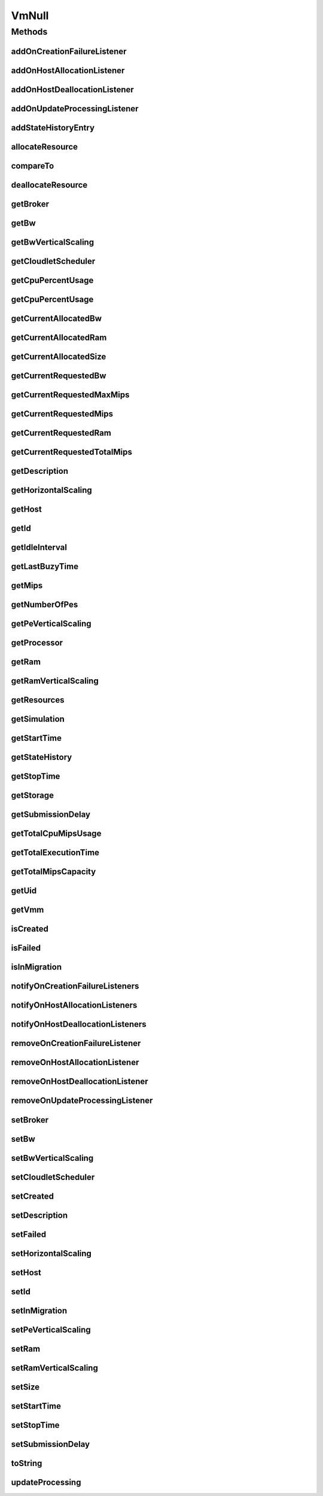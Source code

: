 .. java:import:: org.cloudbus.cloudsim.brokers DatacenterBroker

.. java:import:: org.cloudbus.cloudsim.core Simulation

.. java:import:: org.cloudbus.cloudsim.datacenters Datacenter

.. java:import:: org.cloudbus.cloudsim.hosts Host

.. java:import:: org.cloudbus.cloudsim.resources Processor

.. java:import:: org.cloudbus.cloudsim.resources Resource

.. java:import:: org.cloudbus.cloudsim.resources ResourceManageable

.. java:import:: org.cloudbus.cloudsim.schedulers.cloudlet CloudletScheduler

.. java:import:: org.cloudsimplus.autoscaling HorizontalVmScaling

.. java:import:: org.cloudsimplus.autoscaling VerticalVmScaling

.. java:import:: org.cloudsimplus.listeners EventListener

.. java:import:: org.cloudsimplus.listeners VmDatacenterEventInfo

.. java:import:: org.cloudsimplus.listeners VmHostEventInfo

.. java:import:: java.util Collections

.. java:import:: java.util List

VmNull
======

.. java:package:: org.cloudbus.cloudsim.vms
   :noindex:

.. java:type:: final class VmNull implements Vm

   A class that implements the Null Object Design Pattern for \ :java:ref:`Vm`\  objects.

   :author: Manoel Campos da Silva Filho

   **See also:** :java:ref:`Vm.NULL`

Methods
-------
addOnCreationFailureListener
^^^^^^^^^^^^^^^^^^^^^^^^^^^^

.. java:method:: @Override public Vm addOnCreationFailureListener(EventListener<VmDatacenterEventInfo> listener)
   :outertype: VmNull

addOnHostAllocationListener
^^^^^^^^^^^^^^^^^^^^^^^^^^^

.. java:method:: @Override public Vm addOnHostAllocationListener(EventListener<VmHostEventInfo> listener)
   :outertype: VmNull

addOnHostDeallocationListener
^^^^^^^^^^^^^^^^^^^^^^^^^^^^^

.. java:method:: @Override public Vm addOnHostDeallocationListener(EventListener<VmHostEventInfo> listener)
   :outertype: VmNull

addOnUpdateProcessingListener
^^^^^^^^^^^^^^^^^^^^^^^^^^^^^

.. java:method:: @Override public Vm addOnUpdateProcessingListener(EventListener<VmHostEventInfo> listener)
   :outertype: VmNull

addStateHistoryEntry
^^^^^^^^^^^^^^^^^^^^

.. java:method:: @Override public void addStateHistoryEntry(VmStateHistoryEntry entry)
   :outertype: VmNull

allocateResource
^^^^^^^^^^^^^^^^

.. java:method:: @Override public void allocateResource(Class<? extends ResourceManageable> c, long amount)
   :outertype: VmNull

compareTo
^^^^^^^^^

.. java:method:: @Override public int compareTo(Vm o)
   :outertype: VmNull

deallocateResource
^^^^^^^^^^^^^^^^^^

.. java:method:: @Override public void deallocateResource(Class<? extends ResourceManageable> c)
   :outertype: VmNull

getBroker
^^^^^^^^^

.. java:method:: @Override public DatacenterBroker getBroker()
   :outertype: VmNull

getBw
^^^^^

.. java:method:: @Override public Resource getBw()
   :outertype: VmNull

getBwVerticalScaling
^^^^^^^^^^^^^^^^^^^^

.. java:method:: @Override public VerticalVmScaling getBwVerticalScaling()
   :outertype: VmNull

getCloudletScheduler
^^^^^^^^^^^^^^^^^^^^

.. java:method:: @Override public CloudletScheduler getCloudletScheduler()
   :outertype: VmNull

getCpuPercentUsage
^^^^^^^^^^^^^^^^^^

.. java:method:: @Override public double getCpuPercentUsage(double time)
   :outertype: VmNull

getCpuPercentUsage
^^^^^^^^^^^^^^^^^^

.. java:method:: @Override public double getCpuPercentUsage()
   :outertype: VmNull

getCurrentAllocatedBw
^^^^^^^^^^^^^^^^^^^^^

.. java:method:: @Override public long getCurrentAllocatedBw()
   :outertype: VmNull

getCurrentAllocatedRam
^^^^^^^^^^^^^^^^^^^^^^

.. java:method:: @Override public long getCurrentAllocatedRam()
   :outertype: VmNull

getCurrentAllocatedSize
^^^^^^^^^^^^^^^^^^^^^^^

.. java:method:: @Override public long getCurrentAllocatedSize()
   :outertype: VmNull

getCurrentRequestedBw
^^^^^^^^^^^^^^^^^^^^^

.. java:method:: @Override public long getCurrentRequestedBw()
   :outertype: VmNull

getCurrentRequestedMaxMips
^^^^^^^^^^^^^^^^^^^^^^^^^^

.. java:method:: @Override public double getCurrentRequestedMaxMips()
   :outertype: VmNull

getCurrentRequestedMips
^^^^^^^^^^^^^^^^^^^^^^^

.. java:method:: @Override public List<Double> getCurrentRequestedMips()
   :outertype: VmNull

getCurrentRequestedRam
^^^^^^^^^^^^^^^^^^^^^^

.. java:method:: @Override public long getCurrentRequestedRam()
   :outertype: VmNull

getCurrentRequestedTotalMips
^^^^^^^^^^^^^^^^^^^^^^^^^^^^

.. java:method:: @Override public double getCurrentRequestedTotalMips()
   :outertype: VmNull

getDescription
^^^^^^^^^^^^^^

.. java:method:: @Override public String getDescription()
   :outertype: VmNull

getHorizontalScaling
^^^^^^^^^^^^^^^^^^^^

.. java:method:: @Override public HorizontalVmScaling getHorizontalScaling()
   :outertype: VmNull

getHost
^^^^^^^

.. java:method:: @Override public Host getHost()
   :outertype: VmNull

getId
^^^^^

.. java:method:: @Override public int getId()
   :outertype: VmNull

getIdleInterval
^^^^^^^^^^^^^^^

.. java:method:: @Override public double getIdleInterval()
   :outertype: VmNull

getLastBuzyTime
^^^^^^^^^^^^^^^

.. java:method:: @Override public double getLastBuzyTime()
   :outertype: VmNull

getMips
^^^^^^^

.. java:method:: @Override public double getMips()
   :outertype: VmNull

getNumberOfPes
^^^^^^^^^^^^^^

.. java:method:: @Override public long getNumberOfPes()
   :outertype: VmNull

getPeVerticalScaling
^^^^^^^^^^^^^^^^^^^^

.. java:method:: @Override public VerticalVmScaling getPeVerticalScaling()
   :outertype: VmNull

getProcessor
^^^^^^^^^^^^

.. java:method:: @Override public Processor getProcessor()
   :outertype: VmNull

getRam
^^^^^^

.. java:method:: @Override public Resource getRam()
   :outertype: VmNull

getRamVerticalScaling
^^^^^^^^^^^^^^^^^^^^^

.. java:method:: @Override public VerticalVmScaling getRamVerticalScaling()
   :outertype: VmNull

getResources
^^^^^^^^^^^^

.. java:method:: @Override public List<ResourceManageable> getResources()
   :outertype: VmNull

getSimulation
^^^^^^^^^^^^^

.. java:method:: @Override public Simulation getSimulation()
   :outertype: VmNull

getStartTime
^^^^^^^^^^^^

.. java:method:: @Override public double getStartTime()
   :outertype: VmNull

getStateHistory
^^^^^^^^^^^^^^^

.. java:method:: @Override public List<VmStateHistoryEntry> getStateHistory()
   :outertype: VmNull

getStopTime
^^^^^^^^^^^

.. java:method:: @Override public double getStopTime()
   :outertype: VmNull

getStorage
^^^^^^^^^^

.. java:method:: @Override public Resource getStorage()
   :outertype: VmNull

getSubmissionDelay
^^^^^^^^^^^^^^^^^^

.. java:method:: @Override public double getSubmissionDelay()
   :outertype: VmNull

getTotalCpuMipsUsage
^^^^^^^^^^^^^^^^^^^^

.. java:method:: @Override public double getTotalCpuMipsUsage(double time)
   :outertype: VmNull

getTotalExecutionTime
^^^^^^^^^^^^^^^^^^^^^

.. java:method:: @Override public double getTotalExecutionTime()
   :outertype: VmNull

getTotalMipsCapacity
^^^^^^^^^^^^^^^^^^^^

.. java:method:: @Override public double getTotalMipsCapacity()
   :outertype: VmNull

getUid
^^^^^^

.. java:method:: @Override public String getUid()
   :outertype: VmNull

getVmm
^^^^^^

.. java:method:: @Override public String getVmm()
   :outertype: VmNull

isCreated
^^^^^^^^^

.. java:method:: @Override public boolean isCreated()
   :outertype: VmNull

isFailed
^^^^^^^^

.. java:method:: @Override public boolean isFailed()
   :outertype: VmNull

isInMigration
^^^^^^^^^^^^^

.. java:method:: @Override public boolean isInMigration()
   :outertype: VmNull

notifyOnCreationFailureListeners
^^^^^^^^^^^^^^^^^^^^^^^^^^^^^^^^

.. java:method:: @Override public void notifyOnCreationFailureListeners(Datacenter failedDatacenter)
   :outertype: VmNull

notifyOnHostAllocationListeners
^^^^^^^^^^^^^^^^^^^^^^^^^^^^^^^

.. java:method:: @Override public void notifyOnHostAllocationListeners()
   :outertype: VmNull

notifyOnHostDeallocationListeners
^^^^^^^^^^^^^^^^^^^^^^^^^^^^^^^^^

.. java:method:: @Override public void notifyOnHostDeallocationListeners(Host deallocatedHost)
   :outertype: VmNull

removeOnCreationFailureListener
^^^^^^^^^^^^^^^^^^^^^^^^^^^^^^^

.. java:method:: @Override public boolean removeOnCreationFailureListener(EventListener<VmDatacenterEventInfo> listener)
   :outertype: VmNull

removeOnHostAllocationListener
^^^^^^^^^^^^^^^^^^^^^^^^^^^^^^

.. java:method:: @Override public boolean removeOnHostAllocationListener(EventListener<VmHostEventInfo> listener)
   :outertype: VmNull

removeOnHostDeallocationListener
^^^^^^^^^^^^^^^^^^^^^^^^^^^^^^^^

.. java:method:: @Override public boolean removeOnHostDeallocationListener(EventListener<VmHostEventInfo> listener)
   :outertype: VmNull

removeOnUpdateProcessingListener
^^^^^^^^^^^^^^^^^^^^^^^^^^^^^^^^

.. java:method:: @Override public boolean removeOnUpdateProcessingListener(EventListener<VmHostEventInfo> listener)
   :outertype: VmNull

setBroker
^^^^^^^^^

.. java:method:: @Override public Vm setBroker(DatacenterBroker broker)
   :outertype: VmNull

setBw
^^^^^

.. java:method:: @Override public Vm setBw(long bwCapacity)
   :outertype: VmNull

setBwVerticalScaling
^^^^^^^^^^^^^^^^^^^^

.. java:method:: @Override public Vm setBwVerticalScaling(VerticalVmScaling v) throws IllegalArgumentException
   :outertype: VmNull

setCloudletScheduler
^^^^^^^^^^^^^^^^^^^^

.. java:method:: @Override public Vm setCloudletScheduler(CloudletScheduler cloudletScheduler)
   :outertype: VmNull

setCreated
^^^^^^^^^^

.. java:method:: @Override public void setCreated(boolean created)
   :outertype: VmNull

setDescription
^^^^^^^^^^^^^^

.. java:method:: @Override public Vm setDescription(String description)
   :outertype: VmNull

setFailed
^^^^^^^^^

.. java:method:: @Override public void setFailed(boolean failed)
   :outertype: VmNull

setHorizontalScaling
^^^^^^^^^^^^^^^^^^^^

.. java:method:: @Override public Vm setHorizontalScaling(HorizontalVmScaling h) throws IllegalArgumentException
   :outertype: VmNull

setHost
^^^^^^^

.. java:method:: @Override public void setHost(Host host)
   :outertype: VmNull

setId
^^^^^

.. java:method:: @Override public void setId(int id)
   :outertype: VmNull

setInMigration
^^^^^^^^^^^^^^

.. java:method:: @Override public void setInMigration(boolean inMigration)
   :outertype: VmNull

setPeVerticalScaling
^^^^^^^^^^^^^^^^^^^^

.. java:method:: @Override public Vm setPeVerticalScaling(VerticalVmScaling peVerticalScaling) throws IllegalArgumentException
   :outertype: VmNull

setRam
^^^^^^

.. java:method:: @Override public Vm setRam(long ramCapacity)
   :outertype: VmNull

setRamVerticalScaling
^^^^^^^^^^^^^^^^^^^^^

.. java:method:: @Override public Vm setRamVerticalScaling(VerticalVmScaling v) throws IllegalArgumentException
   :outertype: VmNull

setSize
^^^^^^^

.. java:method:: @Override public Vm setSize(long size)
   :outertype: VmNull

setStartTime
^^^^^^^^^^^^

.. java:method:: @Override public Vm setStartTime(double startTime)
   :outertype: VmNull

setStopTime
^^^^^^^^^^^

.. java:method:: @Override public Vm setStopTime(double stopTime)
   :outertype: VmNull

setSubmissionDelay
^^^^^^^^^^^^^^^^^^

.. java:method:: @Override public void setSubmissionDelay(double submissionDelay)
   :outertype: VmNull

toString
^^^^^^^^

.. java:method:: @Override public String toString()
   :outertype: VmNull

updateProcessing
^^^^^^^^^^^^^^^^

.. java:method:: @Override public double updateProcessing(double currentTime, List<Double> mipsShare)
   :outertype: VmNull


